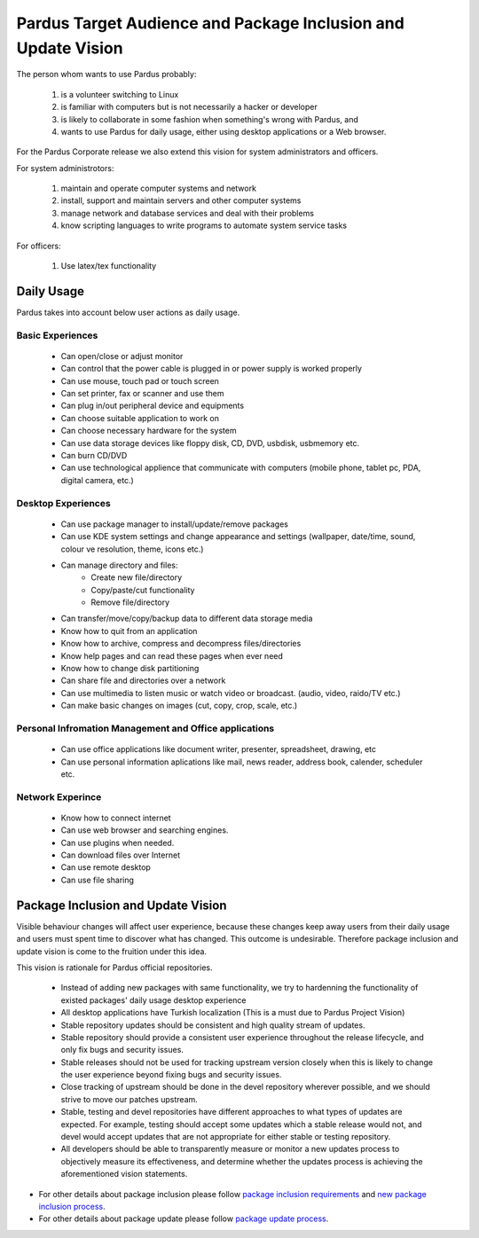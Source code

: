 Pardus Target Audience and Package Inclusion and Update Vision
==============================================================

The person whom wants to use Pardus probably:

    #. is a volunteer switching to Linux
    #. is familiar with computers but is not necessarily a hacker or developer
    #. is likely to collaborate in some fashion when something's wrong with Pardus, and
    #. wants to use Pardus for daily usage, either using desktop applications or a Web browser.

For the Pardus Corporate release we also extend this vision for system administrators and officers.

For system administrotors:

    #. maintain and operate computer systems and network
    #. install, support and maintain servers and other computer systems
    #. manage network and database services and deal with their problems
    #. know scripting languages to write programs to automate system service tasks

For officers:

    #. Use latex/tex functionality


Daily Usage
-----------

Pardus takes into account below user actions as daily usage.

Basic Experiences
^^^^^^^^^^^^^^^^^

    * Can open/close or adjust monitor
    * Can control that the power cable is plugged in or power supply is worked properly
    * Can use mouse, touch pad or touch screen
    * Can set printer, fax or scanner and use them
    * Can plug in/out peripheral device and equipments
    * Can choose suitable application to work on
    * Can choose necessary hardware for the system
    * Can use data storage devices like floppy disk, CD, DVD, usbdisk, usbmemory etc.
    * Can burn CD/DVD
    * Can use technological applience that communicate with computers (mobile phone, tablet pc, PDA, digital camera, etc.)

Desktop Experiences
^^^^^^^^^^^^^^^^^^^

    * Can use package manager to install/update/remove packages
    * Can use KDE system settings and change appearance and settings (wallpaper, date/time, sound, colour ve resolution, theme, icons etc.)
    * Can manage directory and files:
          - Create new file/directory
          - Copy/paste/cut functionality
          - Remove file/directory
    * Can transfer/move/copy/backup data to different data storage media
    * Know how to quit from an application
    * Know how to archive, compress and decompress files/directories
    * Know help pages and can read these pages when ever need
    * Know how to change disk partitioning
    * Can share file and directories over a network
    * Can use multimedia to listen music or watch video or broadcast. (audio, video, raido/TV etc.)
    * Can make basic changes on images (cut, copy, crop, scale, etc.)

Personal Infromation Management and Office applications
^^^^^^^^^^^^^^^^^^^^^^^^^^^^^^^^^^^^^^^^^^^^^^^^^^^^^^^

    * Can use office applications like document writer, presenter, spreadsheet, drawing, etc
    * Can use personal information aplications like mail, news reader, address book, calender, scheduler etc.

Network Experince
^^^^^^^^^^^^^^^^^

    * Know how to connect internet
    * Can use web browser and searching engines.
    * Can use plugins when needed.
    * Can download files over Internet
    * Can use remote desktop
    * Can use file sharing

Package Inclusion and Update Vision
-----------------------------------

Visible behaviour changes will affect user experience, because these changes keep away users from their daily usage and users must spent time to discover what has changed. This outcome is undesirable. Therefore package inclusion and update vision is come to the fruition under this idea.

This vision is rationale for Pardus official repositories.

    * Instead of adding new packages with same functionality, we try to hardenning the functionality of existed packages' daily usage desktop experience
    * All desktop applications have Turkish localization (This is a must due to Pardus Project Vision)
    * Stable repository updates should be consistent and high quality stream of updates.
    * Stable repository should provide a consistent user experience throughout the release lifecycle, and only fix bugs and security issues.
    * Stable releases should not be used for tracking upstream version closely when this is likely to change the user experience beyond fixing bugs and security issues.
    * Close tracking of upstream should be done in the devel repository wherever possible, and we should strive to move our patches upstream.
    * Stable, testing and devel repositories have different approaches to what types of updates are expected. For example, testing should accept some updates which a stable release would not, and devel would accept updates that are not appropriate for either stable or testing repository.
    * All developers should be able to transparently measure or monitor a new updates process to objectively measure its effectiveness, and determine whether the updates process is achieving the aforementioned vision statements.

- For other details about package inclusion please follow `package inclusion requirements`_ and `new package inclusion process`_.
- For other details about package update please follow `package update process`_.

.. _package inclusion requirements: http://developer.pardus.org.tr/guides/packaging/package-review-process.html#package-inclusion-requirements-and-aim-of-review
.. _package update process: http://developer.pardus.org.tr/guides/packaging/package_update_process.html
.. _new package inclusion process: http://developer.pardus.org.tr/guides/newfeature/new_package_requests.html

